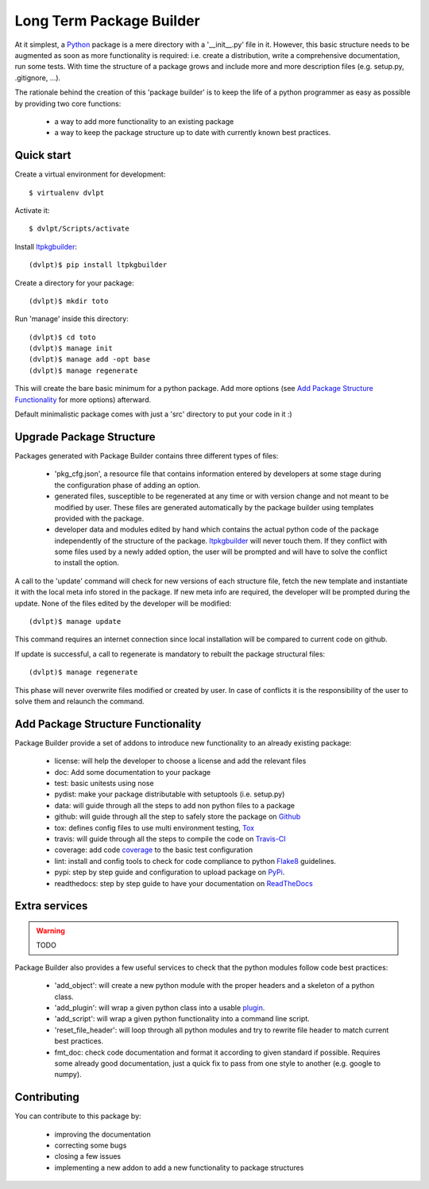 Long Term Package Builder
=========================

At it simplest, a Python_ package is a mere directory with a '__init__.py' file
in it. However, this basic structure needs to be augmented as soon as more
functionality is required: i.e. create a distribution, write a comprehensive
documentation, run some tests. With time the structure of a package grows and
include more and more description files (e.g. setup.py, .gitignore, ...).

The rationale behind the creation of this 'package builder' is to keep the life
of a python programmer as easy as possible by providing two core functions:

 - a way to add more functionality to an existing package
 - a way to keep the package structure up to date with currently known best
   practices.

Quick start
-----------

Create a virtual environment for development::

    $ virtualenv dvlpt

Activate it::

    $ dvlpt/Scripts/activate

Install ltpkgbuilder_::

    (dvlpt)$ pip install ltpkgbuilder

Create a directory for your package::

    (dvlpt)$ mkdir toto

Run 'manage' inside this directory::

    (dvlpt)$ cd toto
    (dvlpt)$ manage init
    (dvlpt)$ manage add -opt base
    (dvlpt)$ manage regenerate

This will create the bare basic minimum for a python package. Add more options
(see `Add Package Structure Functionality`_ for more options) afterward.

Default minimalistic package comes with just a 'src' directory to put your code
in it :)

Upgrade Package Structure
-------------------------

Packages generated with Package Builder contains three different types of files:

 - 'pkg_cfg.json', a resource file that contains information entered by developers
   at some stage during the configuration phase of adding an option.
 - generated files, susceptible to be regenerated at any time or with version
   change and not meant to be modified by user. These files are generated
   automatically by the package builder using templates provided with the package.
 - developer data and modules edited by hand which contains the actual python
   code of the package independently of the structure of the package. ltpkgbuilder_
   will never touch them. If they conflict with some files used by a newly
   added option, the user will be prompted and will have to solve the conflict
   to install the option.

A call to the 'update' command will check for new versions of each structure
file, fetch the new template and instantiate it with the local meta info stored
in the package. If new meta info are required, the developer will be prompted
during the update. None of the files edited by the developer will be modified::

    (dvlpt)$ manage update

This command requires an internet connection since local installation will be
compared to current code on github.

If update is successful, a call to regenerate is mandatory to rebuilt the package
structural files::

    (dvlpt)$ manage regenerate

This phase will never overwrite files modified or created by user. In case of
conflicts it is the responsibility of the user to solve them and relaunch the
command.

Add Package Structure Functionality
-----------------------------------

Package Builder provide a set of addons to introduce new functionality to an
already existing package:

 - license: will help the developer to choose a license and add the relevant
   files
 - doc: Add some documentation to your package
 - test: basic unitests using nose
 - pydist: make your package distributable with setuptools (i.e. setup.py)
 - data: will guide through all the steps to add non python files to a package
 - github: will guide through all the step to safely store the package on Github_
 - tox: defines config files to use multi environment testing, Tox_
 - travis: will guide through all the steps to compile the code on Travis-CI_
 - coverage: add code coverage_ to the basic test configuration
 - lint: install and config tools to check for code compliance to python Flake8_
   guidelines.
 - pypi: step by step guide and configuration to upload package on PyPi_.
 - readthedocs: step by step guide to have your documentation on ReadTheDocs_

Extra services
--------------

.. warning::
    TODO

Package Builder also provides a few useful services to check that the python
modules follow code best practices:

 - 'add_object': will create a new python module with the proper headers and
   a skeleton of a python class.
 - 'add_plugin': will wrap a given python class into a usable plugin_.
 - 'add_script': will wrap a given python functionality into a command line
   script.
 - 'reset_file_header': will loop through all python modules and try to rewrite
   file header to match current best practices.
 - fmt_doc: check code documentation and format it according to given standard
   if possible. Requires some already good documentation, just a quick fix to
   pass from one style to another (e.g. google to numpy).


Contributing
------------

You can contribute to this package by:

 - improving the documentation
 - correcting some bugs
 - closing a few issues
 - implementing a new addon to add a new functionality to package structures


.. _ltpkgbuilder: https://github.com/revesansparole/ltpkgbuilder
.. _Python: http://python.org
.. _Travis-CI: http://travis-ci.org/
.. _Tox: http://testrun.org/tox/
.. _Sphinx: http://sphinx-doc.org/
.. _ReadTheDocs: https://readthedocs.org/
.. _Github: https://github.com/
.. _Nose:
.. _coverage:
.. _openalea:
.. _zope:
.. _Flake8:
.. _plugin: openalea.plugin
.. _PyPi:

